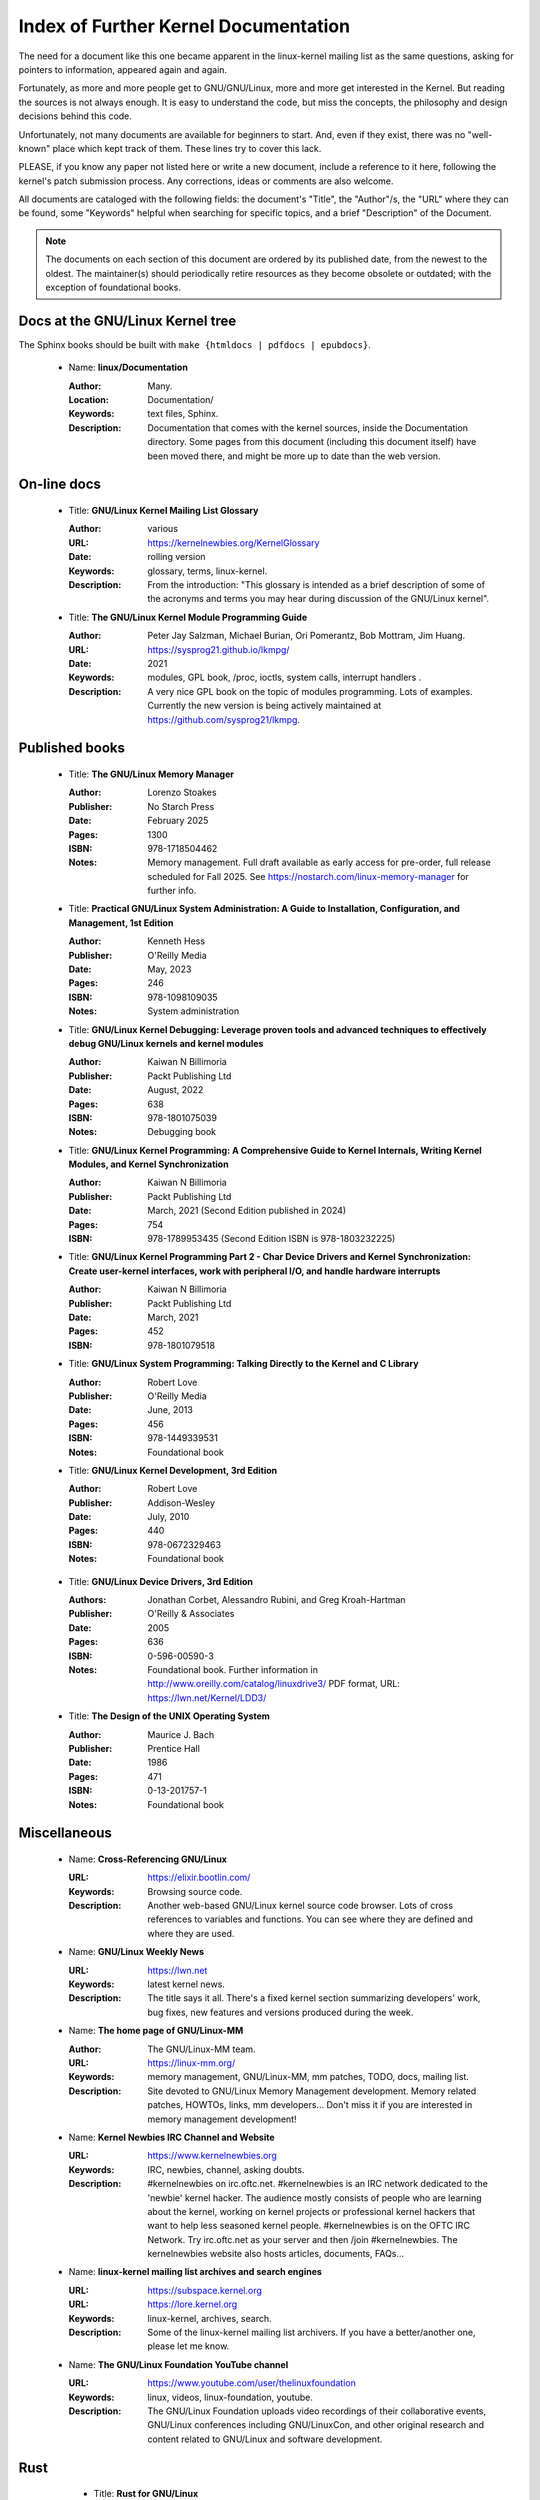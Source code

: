 .. _kernel_docs:

Index of Further Kernel Documentation
=====================================

The need for a document like this one became apparent in the linux-kernel
mailing list as the same questions, asking for pointers to information,
appeared again and again.

Fortunately, as more and more people get to GNU/GNU/Linux, more and more get
interested in the Kernel. But reading the sources is not always enough. It
is easy to understand the code, but miss the concepts, the philosophy and
design decisions behind this code.

Unfortunately, not many documents are available for beginners to start.
And, even if they exist, there was no "well-known" place which kept track
of them. These lines try to cover this lack.

PLEASE, if you know any paper not listed here or write a new document,
include a reference to it here, following the kernel's patch submission
process. Any corrections, ideas or comments are also welcome.

All documents are cataloged with the following fields: the document's
"Title", the "Author"/s, the "URL" where they can be found, some "Keywords"
helpful when searching for specific topics, and a brief "Description" of
the Document.

.. note::

   The documents on each section of this document are ordered by its
   published date, from the newest to the oldest. The maintainer(s) should
   periodically retire resources as they become obsolete or outdated; with
   the exception of foundational books.

Docs at the GNU/Linux Kernel tree
-----------------------------

The Sphinx books should be built with ``make {htmldocs | pdfdocs | epubdocs}``.

    * Name: **linux/Documentation**

      :Author: Many.
      :Location: Documentation/
      :Keywords: text files, Sphinx.
      :Description: Documentation that comes with the kernel sources,
        inside the Documentation directory. Some pages from this document
        (including this document itself) have been moved there, and might
        be more up to date than the web version.

On-line docs
------------

    * Title: **GNU/Linux Kernel Mailing List Glossary**

      :Author: various
      :URL: https://kernelnewbies.org/KernelGlossary
      :Date: rolling version
      :Keywords: glossary, terms, linux-kernel.
      :Description: From the introduction: "This glossary is intended as
        a brief description of some of the acronyms and terms you may hear
        during discussion of the GNU/Linux kernel".

    * Title: **The GNU/Linux Kernel Module Programming Guide**

      :Author: Peter Jay Salzman, Michael Burian, Ori Pomerantz, Bob Mottram,
        Jim Huang.
      :URL: https://sysprog21.github.io/lkmpg/
      :Date: 2021
      :Keywords: modules, GPL book, /proc, ioctls, system calls,
        interrupt handlers .
      :Description: A very nice GPL book on the topic of modules
        programming. Lots of examples. Currently the new version is being
        actively maintained at https://github.com/sysprog21/lkmpg.

Published books
---------------

    * Title: **The GNU/Linux Memory Manager**

      :Author: Lorenzo Stoakes
      :Publisher: No Starch Press
      :Date: February 2025
      :Pages: 1300
      :ISBN: 978-1718504462
      :Notes: Memory management. Full draft available as early access for
              pre-order, full release scheduled for Fall 2025. See
              https://nostarch.com/linux-memory-manager for further info.

    * Title: **Practical GNU/Linux System Administration: A Guide to Installation, Configuration, and Management, 1st Edition**

      :Author: Kenneth Hess
      :Publisher: O'Reilly Media
      :Date: May, 2023
      :Pages: 246
      :ISBN: 978-1098109035
      :Notes: System administration

    * Title: **GNU/Linux Kernel Debugging: Leverage proven tools and advanced techniques to effectively debug GNU/Linux kernels and kernel modules**

      :Author: Kaiwan N Billimoria
      :Publisher: Packt Publishing Ltd
      :Date: August, 2022
      :Pages: 638
      :ISBN: 978-1801075039
      :Notes: Debugging book

    * Title: **GNU/Linux Kernel Programming: A Comprehensive Guide to Kernel Internals, Writing Kernel Modules, and Kernel Synchronization**

      :Author: Kaiwan N Billimoria
      :Publisher: Packt Publishing Ltd
      :Date: March, 2021 (Second Edition published in 2024)
      :Pages: 754
      :ISBN: 978-1789953435 (Second Edition ISBN is 978-1803232225)

    * Title: **GNU/Linux Kernel Programming Part 2 - Char Device Drivers and Kernel Synchronization: Create user-kernel interfaces, work with peripheral I/O, and handle hardware interrupts**

      :Author: Kaiwan N Billimoria
      :Publisher: Packt Publishing Ltd
      :Date: March, 2021
      :Pages: 452
      :ISBN: 978-1801079518

    * Title: **GNU/Linux System Programming: Talking Directly to the Kernel and C Library**

      :Author: Robert Love
      :Publisher: O'Reilly Media
      :Date: June, 2013
      :Pages: 456
      :ISBN: 978-1449339531
      :Notes: Foundational book

    * Title: **GNU/Linux Kernel Development, 3rd Edition**

      :Author: Robert Love
      :Publisher: Addison-Wesley
      :Date: July, 2010
      :Pages: 440
      :ISBN: 978-0672329463
      :Notes: Foundational book

.. _ldd3_published:

    * Title: **GNU/Linux Device Drivers, 3rd Edition**

      :Authors: Jonathan Corbet, Alessandro Rubini, and Greg Kroah-Hartman
      :Publisher: O'Reilly & Associates
      :Date: 2005
      :Pages: 636
      :ISBN: 0-596-00590-3
      :Notes: Foundational book. Further information in
        http://www.oreilly.com/catalog/linuxdrive3/
        PDF format, URL: https://lwn.net/Kernel/LDD3/

    * Title: **The Design of the UNIX Operating System**

      :Author: Maurice J. Bach
      :Publisher: Prentice Hall
      :Date: 1986
      :Pages: 471
      :ISBN: 0-13-201757-1
      :Notes: Foundational book

Miscellaneous
-------------

    * Name: **Cross-Referencing GNU/Linux**

      :URL: https://elixir.bootlin.com/
      :Keywords: Browsing source code.
      :Description: Another web-based GNU/Linux kernel source code browser.
        Lots of cross references to variables and functions. You can see
        where they are defined and where they are used.

    * Name: **GNU/Linux Weekly News**

      :URL: https://lwn.net
      :Keywords: latest kernel news.
      :Description: The title says it all. There's a fixed kernel section
        summarizing developers' work, bug fixes, new features and versions
        produced during the week.

    * Name: **The home page of GNU/Linux-MM**

      :Author: The GNU/Linux-MM team.
      :URL: https://linux-mm.org/
      :Keywords: memory management, GNU/Linux-MM, mm patches, TODO, docs,
        mailing list.
      :Description: Site devoted to GNU/Linux Memory Management development.
        Memory related patches, HOWTOs, links, mm developers... Don't miss
        it if you are interested in memory management development!

    * Name: **Kernel Newbies IRC Channel and Website**

      :URL: https://www.kernelnewbies.org
      :Keywords: IRC, newbies, channel, asking doubts.
      :Description: #kernelnewbies on irc.oftc.net.
        #kernelnewbies is an IRC network dedicated to the 'newbie'
        kernel hacker. The audience mostly consists of people who are
        learning about the kernel, working on kernel projects or
        professional kernel hackers that want to help less seasoned kernel
        people.
        #kernelnewbies is on the OFTC IRC Network.
        Try irc.oftc.net as your server and then /join #kernelnewbies.
        The kernelnewbies website also hosts articles, documents, FAQs...

    * Name: **linux-kernel mailing list archives and search engines**

      :URL: https://subspace.kernel.org
      :URL: https://lore.kernel.org
      :Keywords: linux-kernel, archives, search.
      :Description: Some of the linux-kernel mailing list archivers. If
        you have a better/another one, please let me know.

    * Name: **The GNU/Linux Foundation YouTube channel**

      :URL: https://www.youtube.com/user/thelinuxfoundation
      :Keywords: linux, videos, linux-foundation, youtube.
      :Description: The GNU/Linux Foundation uploads video recordings of their
        collaborative events, GNU/Linux conferences including GNU/LinuxCon, and
        other original research and content related to GNU/Linux and software
        development.

Rust
----

    * Title: **Rust for GNU/Linux**

      :Author: various
      :URL: https://rust-for-linux.com/
      :Date: rolling version
      :Keywords: glossary, terms, linux-kernel, rust.
      :Description: From the website: "Rust for GNU/Linux is the project adding
        support for the Rust language to the GNU/Linux kernel. This website is
        intended as a hub of links, documentation and resources related to
        the project".

    * Title: **Learn Rust the Dangerous Way**

      :Author: Cliff L. Biffle
      :URL: https://cliffle.com/p/dangerust/
      :Date: Accessed Sep 11 2024
      :Keywords: rust, blog.
      :Description: From the website: "LRtDW is a series of articles
        putting Rust features in context for low-level C programmers who
        maybe don’t have a formal CS background — the sort of people who
        work on firmware, game engines, OS kernels, and the like.
        Basically, people like me.". It illustrates line-by-line
        conversions from C to Rust.

    * Title: **The Rust Book**

      :Author: Steve Klabnik and Carol Nichols, with contributions from the
        Rust community
      :URL: https://doc.rust-lang.org/book/
      :Date: Accessed Sep 11 2024
      :Keywords: rust, book.
      :Description: From the website: "This book fully embraces the
        potential of Rust to empower its users. It’s a friendly and
        approachable text intended to help you level up not just your
        knowledge of Rust, but also your reach and confidence as a
        programmer in general. So dive in, get ready to learn—and welcome
        to the Rust community!".

    * Title: **Rust for the Polyglot Programmer**

      :Author: Ian Jackson
      :URL: https://www.chiark.greenend.org.uk/~ianmdlvl/rust-polyglot/index.html
      :Date: December 2022
      :Keywords: rust, blog, tooling.
      :Description: From the website: "There are many guides and
        introductions to Rust. This one is something different: it is
        intended for the experienced programmer who already knows many
        other programming languages. I try to be comprehensive enough to be
        a starting point for any area of Rust, but to avoid going into too
        much detail except where things are not as you might expect. Also
        this guide is not entirely free of opinion, including
        recommendations of libraries (crates), tooling, etc.".

    * Title: **Fasterthanli.me**

      :Author: Amos Wenger
      :URL: https://fasterthanli.me/
      :Date: Accessed Sep 11 2024
      :Keywords: rust, blog, news.
      :Description: From the website: "I make articles and videos about how
        computers work. My content is long-form, didactic and exploratory
        — and often an excuse to teach Rust!".

    * Title: **Comprehensive Rust**

      :Author: Android team at Google
      :URL: https://google.github.io/comprehensive-rust/
      :Date: Accessed Sep 13 2024
      :Keywords: rust, blog.
      :Description: From the website: "The course covers the full spectrum
        of Rust, from basic syntax to advanced topics like generics and
        error handling".

    * Title: **The Embedded Rust Book**

      :Author: Multiple contributors, mostly Jorge Aparicio
      :URL: https://docs.rust-embedded.org/book/
      :Date: Accessed Sep 13 2024
      :Keywords: rust, blog.
      :Description: From the website: "An introductory book about using
        the Rust Programming Language on "Bare Metal" embedded systems,
        such as Microcontrollers".

   * Title: **Experiment: Improving the Rust Book**

      :Author: Cognitive Engineering Lab at Brown University
      :URL: https://rust-book.cs.brown.edu/
      :Date: Accessed Sep 22 2024
      :Keywords: rust, blog.
      :Description: From the website: "The goal of this experiment is to
        evaluate and improve the content of the Rust Book to help people
        learn Rust more effectively.".

   * Title: **New Rustacean** (podcast)

      :Author: Chris Krycho
      :URL: https://newrustacean.com/
      :Date: Accessed Sep 22 2024
      :Keywords: rust, podcast.
      :Description: From the website: "This is a podcast about learning
        the programming language Rust—from scratch! Apart from this spiffy
        landing page, all the site content is built with Rust's own
        documentation tools.".

   * Title: **Opsem-team** (repository)

      :Author: Operational semantics team
      :URL: https://github.com/rust-lang/opsem-team/tree/main
      :Date: Accessed Sep 22 2024
      :Keywords: rust, repository.
      :Description: From the README: "The opsem team is the successor of
        the unsafe-code-guidelines working group and responsible for
        answering many of the difficult questions about the semantics of
        unsafe Rust".

    * Title: **You Can't Spell Trust Without Rust**

      :Author: Alexis Beingessner
      :URL: https://repository.library.carleton.ca/downloads/1j92g820w?locale=en
      :Date: 2015
      :Keywords: rust, master, thesis.
      :Description: This thesis focuses on Rust's ownership system, which
        ensures memory safety by controlling data manipulation and
        lifetime, while also highlighting its limitations and comparing it
        to similar systems in Cyclone and C++.

    * Name: **GNU/Linux Plumbers (LPC) 2024 Rust presentations**

      :Title: Rust microconference
      :URL: https://lpc.events/event/18/sessions/186/#20240918
      :Title: Rust for GNU/Linux
      :URL: https://lpc.events/event/18/contributions/1912/
      :Title: Journey of a C kernel engineer starting a Rust driver project
      :URL: https://lpc.events/event/18/contributions/1911/
      :Title: Crafting a GNU/Linux kernel scheduler that runs in user-space
        using Rust
      :URL: https://lpc.events/event/18/contributions/1723/
      :Title: openHCL: A GNU/Linux and Rust based paravisor
      :URL: https://lpc.events/event/18/contributions/1956/
      :Keywords: rust, lpc, presentations.
      :Description: A number of LPC talks related to Rust.

    * Name: **The Rustacean Station Podcast**

      :URL: https://rustacean-station.org/
      :Keywords: rust, podcasts.
      :Description: A community project for creating podcast content for
        the Rust programming language.

-------

This document was originally based on:

 https://www.dit.upm.es/~jmseyas/linux/kernel/hackers-docs.html

and written by Juan-Mariano de Goyeneche
